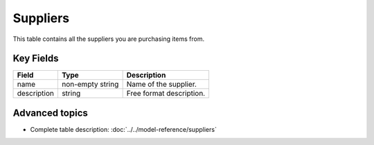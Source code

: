 =========
Suppliers
=========

This table contains all the suppliers you are purchasing items from.


Key Fields
----------

================ ================= ===========================================================
Field            Type              Description
================ ================= ===========================================================
name             non-empty string  Name of the supplier.
description      string            Free format description.
================ ================= ===========================================================                              
                                  
Advanced topics
---------------

* Complete table description: :doc:`../../model-reference/suppliers`
